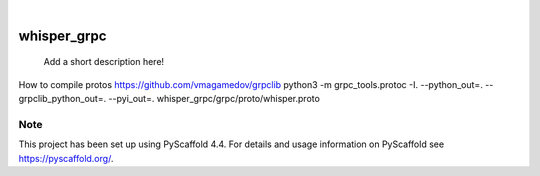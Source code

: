 .. These are examples of badges you might want to add to your README:
   please update the URLs accordingly

    .. image:: https://api.cirrus-ci.com/github/<USER>/whisper_grpc.svg?branch=main
        :alt: Built Status
        :target: https://cirrus-ci.com/github/<USER>/whisper_grpc
    .. image:: https://readthedocs.org/projects/whisper_grpc/badge/?version=latest
        :alt: ReadTheDocs
        :target: https://whisper_grpc.readthedocs.io/en/stable/
    .. image:: https://img.shields.io/coveralls/github/<USER>/whisper_grpc/main.svg
        :alt: Coveralls
        :target: https://coveralls.io/r/<USER>/whisper_grpc
    .. image:: https://img.shields.io/pypi/v/whisper_grpc.svg
        :alt: PyPI-Server
        :target: https://pypi.org/project/whisper_grpc/
    .. image:: https://img.shields.io/conda/vn/conda-forge/whisper_grpc.svg
        :alt: Conda-Forge
        :target: https://anaconda.org/conda-forge/whisper_grpc
    .. image:: https://pepy.tech/badge/whisper_grpc/month
        :alt: Monthly Downloads
        :target: https://pepy.tech/project/whisper_grpc
    .. image:: https://img.shields.io/twitter/url/http/shields.io.svg?style=social&label=Twitter
        :alt: Twitter
        :target: https://twitter.com/whisper_grpc

.. image:: https://img.shields.io/badge/-PyScaffold-005CA0?logo=pyscaffold
    :alt: Project generated with PyScaffold
    :target: https://pyscaffold.org/

|

============
whisper_grpc
============


    Add a short description here!

How to compile protos
https://github.com/vmagamedov/grpclib
python3 -m grpc_tools.protoc -I. --python_out=. --grpclib_python_out=. --pyi_out=. whisper_grpc/grpc/proto/whisper.proto 


.. _pyscaffold-notes:

Note
====

This project has been set up using PyScaffold 4.4. For details and usage
information on PyScaffold see https://pyscaffold.org/.
